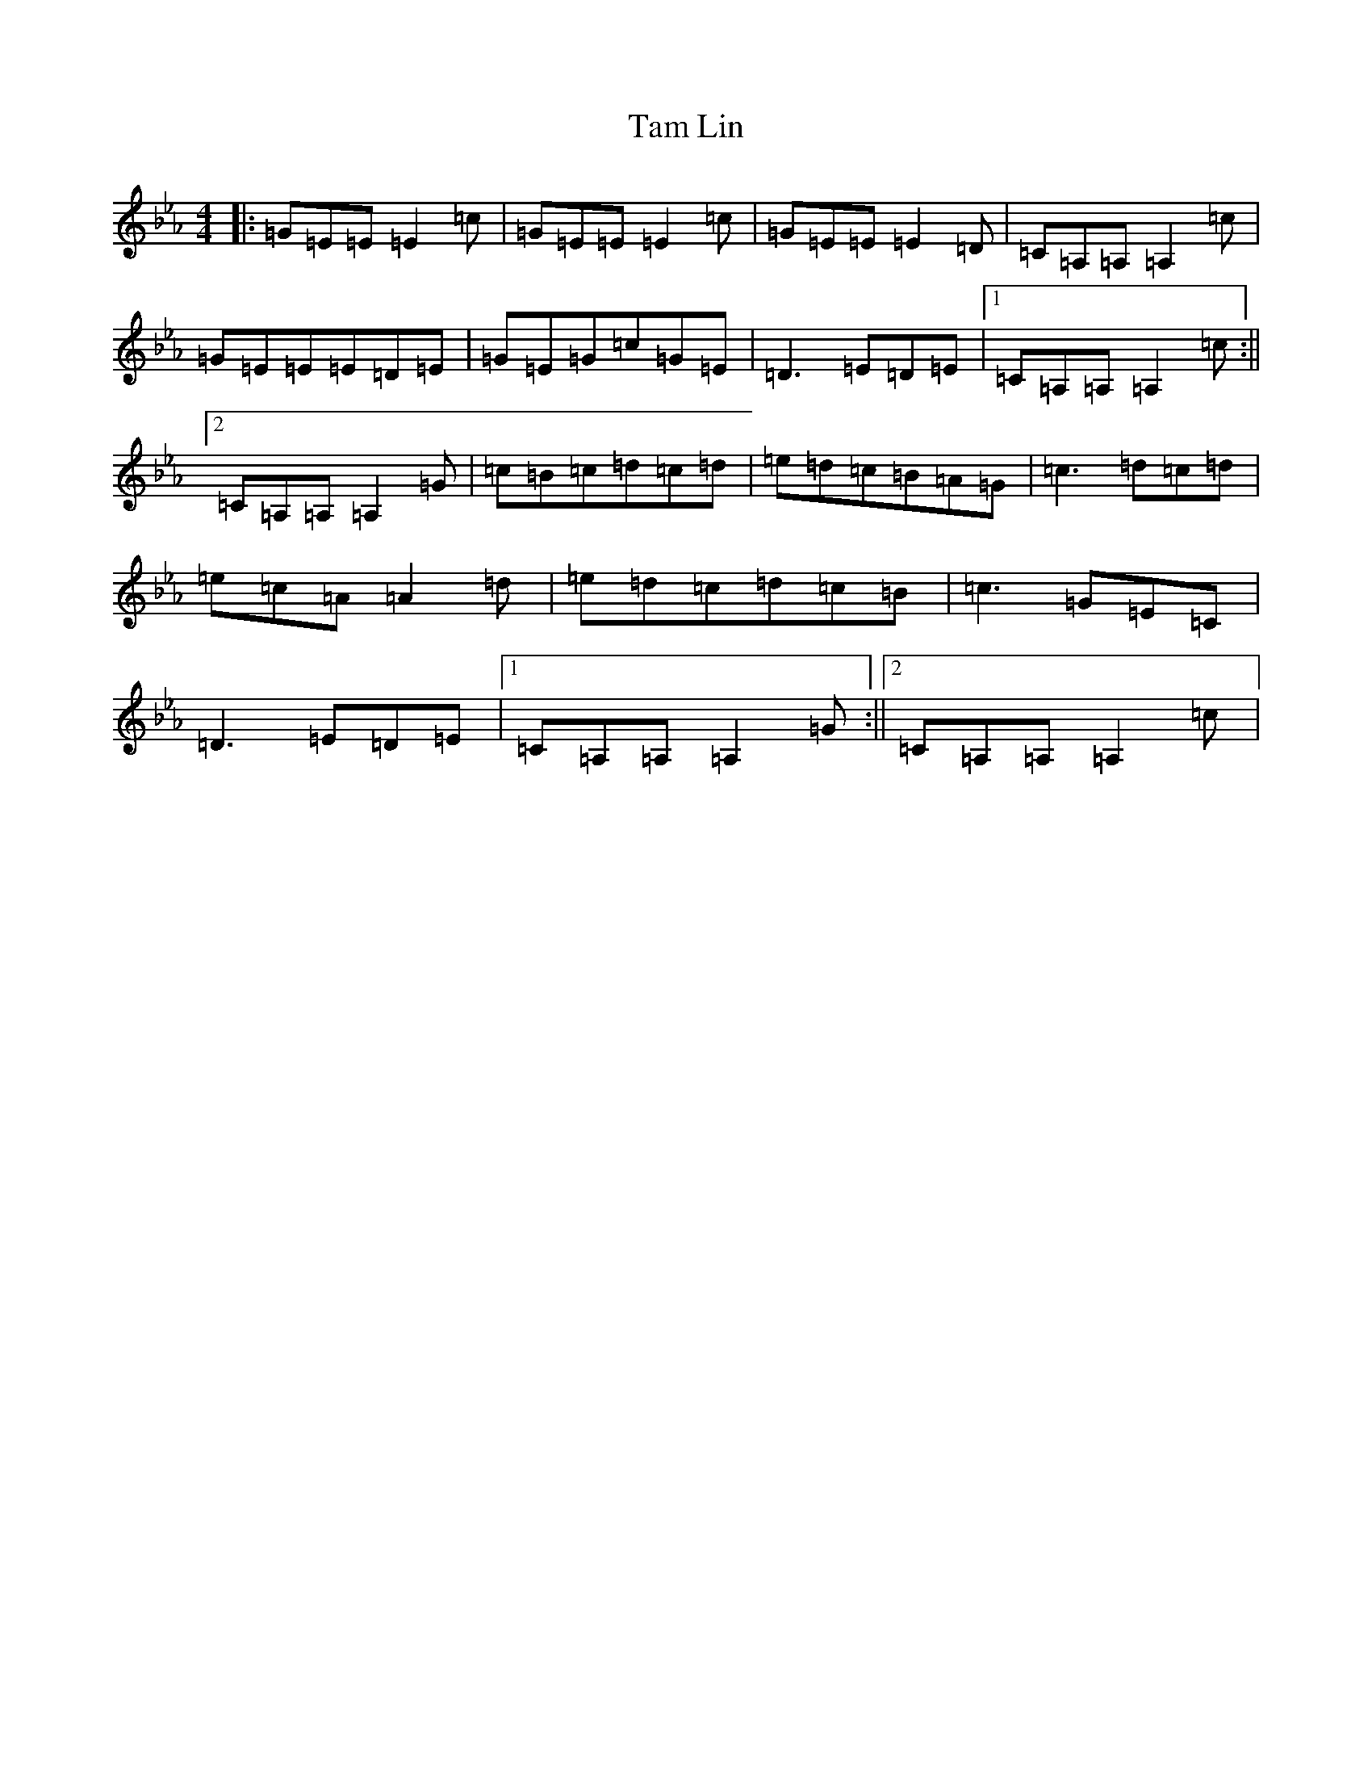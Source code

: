 X: 12432
T: Tam Lin
S: https://thesession.org/tunes/248#setting32822
Z: D minor
R: reel
M: 4/4
L: 1/8
K: C minor
|:=G=E=E=E2=c|=G=E=E=E2=c|=G=E=E=E2=D|=C=A,=A,=A,2=c|=G=E=E=E=D=E|=G=E=G=c=G=E|=D3=E=D=E|1=C=A,=A,=A,2=c:||2=C=A,=A,=A,2=G|=c=B=c=d=c=d|=e=d=c=B=A=G|=c3=d=c=d|=e=c=A=A2=d|=e=d=c=d=c=B|=c3=G=E=C|=D3=E=D=E|1=C=A,=A,=A,2=G:||2=C=A,=A,=A,2=c|